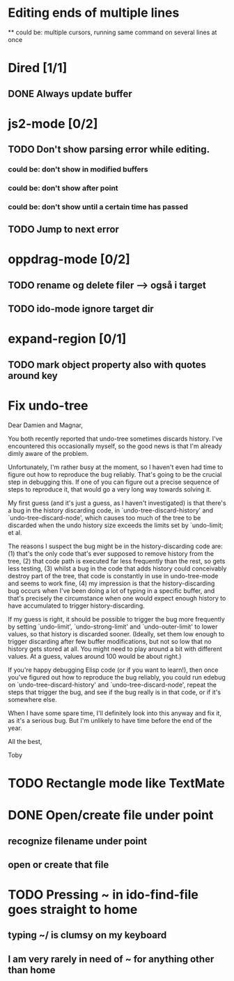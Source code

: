 * Editing ends of multiple lines
  ** could be: multiple cursors, running same command on several lines at once
* Dired [1/1]
** DONE Always update buffer
* js2-mode [0/2]
** TODO Don't show parsing error while editing.
*** could be: don't show in modified buffers
*** could be: don't show after point
*** could be: don't show until a certain time has passed
** TODO Jump to next error
* oppdrag-mode [0/2]
** TODO rename og delete filer --> også i target
** TODO ido-mode ignore target dir
* expand-region [0/1]
** TODO mark object property also with quotes around key
* Fix undo-tree
Dear Damien and Magnar,

You both recently reported that undo-tree sometimes discards
history. I've encountered this occasionally myself, so the good news is
that I'm already dimly aware of the problem.

Unfortunately, I'm rather busy at the moment, so I haven't even had time
to figure out how to reproduce the bug reliably. That's going to be the
crucial step in debugging this. If one of you can figure out a precise
sequence of steps to reproduce it, that would go a very long way towards
solving it.

My first guess (and it's just a guess, as I haven't investigated) is that
there's a bug in the history discarding code, in
`undo-tree-discard-history' and `undo-tree-discard-node', which causes
too much of the tree to be discarded when the undo history size exceeds
the limits set by `undo-limit; et al.

The reasons I suspect the bug might be in the history-discarding code
are: (1) that's the only code that's ever supposed to remove history from
the tree, (2) that code path is executed far less frequently than the
rest, so gets less testing, (3) whilst a bug in the code that adds
history could conceivably destroy part of the tree, that code is
constantly in use in undo-tree-mode and seems to work fine, (4) my
impression is that the history-discarding bug occurs when I've been doing
a lot of typing in a specific buffer, and that's precisely the
circumstance when one would expect enough history to have accumulated to
trigger history-discarding.

If my guess is right, it should be possible to trigger the bug more
frequently by setting `undo-limit', `undo-strong-limit' and
`undo-outer-limit' to lower values, so that history is discarded
sooner. (Ideally, set them low enough to trigger discarding after few
buffer modifications, but not so low that no history gets stored at
all. You might need to play around a bit with different values. At a
guess, values around 100 would be about right.)

If you're happy debugging Elisp code (or if you want to learn!), then
once you've figured out how to reproduce the bug reliably, you could run
edebug on `undo-tree-discard-history' and `undo-tree-discard-node',
repeat the steps that trigger the bug, and see if the bug really is in
that code, or if it's somewhere else.

When I have some spare time, I'll definitely look into this anyway and
fix it, as it's a serious bug. But I'm unlikely to have time before the
end of the year.

All the best,

Toby

* TODO Rectangle mode like TextMate
* DONE Open/create file under point
** recognize filename under point
** open or create that file
* TODO Pressing ~ in ido-find-file goes straight to home
** typing ~/ is clumsy on my keyboard
** I am very rarely in need of ~ for anything other than home

